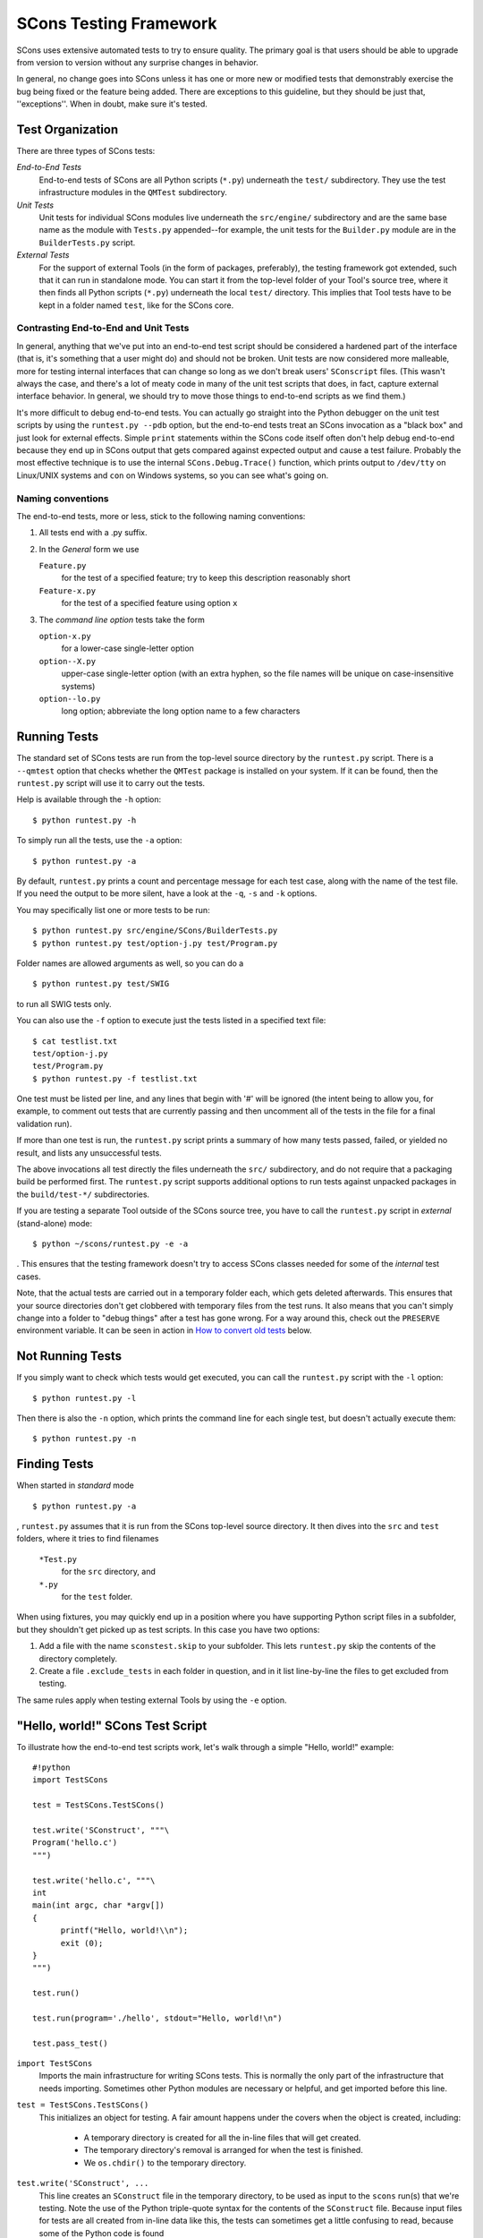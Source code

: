 =======================
SCons Testing Framework
=======================

SCons uses extensive automated tests to try to ensure quality. The primary goal
is that users should be able to upgrade from version to version without any surprise
changes in behavior.

In general, no change goes into SCons unless it has one or more new or modified
tests that demonstrably exercise the bug being fixed or the feature being added.
There are exceptions to this guideline, but they should be just that, ''exceptions''.
When in doubt, make sure it's tested.

Test Organization
=================

There are three types of SCons tests:

*End-to-End Tests*
  End-to-end tests of SCons are all Python scripts (``*.py``) underneath
  the ``test/`` subdirectory.  They use the test infrastructure modules in the
  ``QMTest`` subdirectory.

*Unit Tests*
  Unit tests for individual SCons modules live underneath the
  ``src/engine/`` subdirectory and are the same base name as the module
  with ``Tests.py`` appended--for example, the unit tests for the
  ``Builder.py`` module are in the ``BuilderTests.py`` script.

*External Tests*
  For the support of external Tools (in the form of packages, preferably), the
  testing framework got extended, such that it can run in standalone mode.
  You can start it from the top-level folder of your Tool's source tree,
  where it then finds all Python scripts (``*.py``) underneath the
  local ``test/`` directory.
  This implies that Tool tests have to be kept in a folder named ``test``,
  like for the SCons core.
  

Contrasting End-to-End and Unit Tests
#####################################

In general, anything that we've put into an end-to-end test script should
be considered a hardened part of the interface (that is, it's something
that a user might do) and should not be broken.  Unit tests are now
considered more malleable, more for testing internal interfaces that
can change so long as we don't break users' ``SConscript`` files.  (This
wasn't always the case, and there's a lot of meaty code in many of the
unit test scripts that does, in fact, capture external interface
behavior.  In general, we should try to move those things to end-to-end
scripts as we find them.)

It's more difficult to debug end-to-end tests.  You can actually go
straight into the Python debugger on the unit test scripts by using the
``runtest.py --pdb`` option, but the end-to-end tests treat an SCons
invocation as a "black box" and just look for external effects.
Simple ``print`` statements within the SCons code itself often don't help
debug end-to-end because they end up in SCons output that gets compared
against expected output and cause a test failure.  Probably the most
effective technique is to use the internal ``SCons.Debug.Trace()`` function,
which prints output to ``/dev/tty`` on Linux/UNIX systems and ``con`` on
Windows systems, so you can see what's going on.

Naming conventions
##################

The end-to-end tests, more or less, stick to the following naming conventions:

1. All tests end with a .py suffix.

2. In the *General* form we use

   ``Feature.py``
       for the test of a specified feature; try to
       keep this description reasonably short

   ``Feature-x.py``
       for the test of a specified feature using
       option ``x``

3. The *command line option* tests take the form

   ``option-x.py``
       for a lower-case single-letter option

   ``option--X.py``
       upper-case single-letter option
       (with an extra hyphen, so the file names will
       be unique on case-insensitive systems)

   ``option--lo.py``  
       long option; abbreviate the long
       option name to a few characters


Running Tests
=============

The standard set of SCons tests are run from the top-level source directory
by the ``runtest.py`` script.
There is a ``--qmtest`` option that checks whether the ``QMTest`` package
is installed on your system. If it can be found, then the ``runtest.py`` script
will use it to carry out the tests.

Help is available through the ``-h`` option:

::

  $ python runtest.py -h

To simply run all the tests, use the ``-a`` option:

::

  $ python runtest.py -a

By default, ``runtest.py`` prints a count and percentage message for each test
case, along with the name of the test file.
If you need the output to be more silent, have a look at the ``-q``, ``-s`` and
``-k`` options.

You may specifically list one or more tests to be run:

::

  $ python runtest.py src/engine/SCons/BuilderTests.py
  $ python runtest.py test/option-j.py test/Program.py

Folder names are allowed arguments as well, so you can do a

::

  $ python runtest.py test/SWIG

to run all SWIG tests only.

You can also use the ``-f`` option to execute just the tests listed in a specified
text file:

::

  $ cat testlist.txt
  test/option-j.py
  test/Program.py
  $ python runtest.py -f testlist.txt


One test must be listed per line, and any lines that begin with '#'
will be ignored (the intent being to allow you, for example,
to comment out tests that
are currently passing and then uncomment all of the tests in the file
for a final validation run).

If more than one test is run, the ``runtest.py`` script prints a summary
of how many tests passed, failed, or yielded no result, and lists any
unsuccessful tests.

The above invocations all test directly the files underneath the ``src/``
subdirectory, and do not require that a packaging build be performed first.
The ``runtest.py`` script supports additional options to run tests against
unpacked packages in the ``build/test-*/`` subdirectories.

If you are testing a separate Tool outside of the SCons source tree, you have
to call the ``runtest.py`` script in *external* (stand-alone) mode::

  $ python ~/scons/runtest.py -e -a

.  This ensures that the testing framework doesn't try to access SCons classes
needed for some of the *internal* test cases.

Note, that the actual tests are carried out in a temporary folder each, which gets
deleted afterwards. This ensures that your source directories don't get clobbered
with temporary files from the test runs. It also means that you can't simply change
into a folder to "debug things" after a test has gone wrong. For a way around this,
check out the ``PRESERVE`` environment variable. It can be seen in action in
`How to convert old tests`_ below.

Not Running Tests
=================

If you simply want to check which tests would get executed, you can call the
``runtest.py`` script with the ``-l`` option::

  $ python runtest.py -l

Then there is also the ``-n`` option, which prints the command line for each
single test, but doesn't actually execute them::

  $ python runtest.py -n

Finding Tests
=============

When started in *standard* mode

::

  $ python runtest.py -a


, ``runtest.py`` assumes that it is run from the SCons top-level source directory.
It then dives into the ``src`` and ``test`` folders, where it tries to find filenames

    ``*Test.py``
        for the ``src`` directory, and
  
    ``*.py``
        for the ``test`` folder.

When using fixtures, you may quickly end up in a position where you have supporting
Python script files in a subfolder, but they shouldn't get picked up as test scripts.
In this case you have two options:

1. Add a file with the name ``sconstest.skip`` to your subfolder. This lets
   ``runtest.py`` skip the contents of the directory completely.
2. Create a file ``.exclude_tests`` in each folder in question, and in it list
   line-by-line the files to get excluded from testing.

The same rules apply when testing external Tools by using the ``-e`` option.


"Hello, world!" SCons Test Script
=================================

To illustrate how the end-to-end test scripts work,
let's walk through a simple "Hello, world!" example:

::

  #!python
  import TestSCons

  test = TestSCons.TestSCons()

  test.write('SConstruct', """\
  Program('hello.c')
  """)

  test.write('hello.c', """\
  int
  main(int argc, char *argv[])
  {
        printf("Hello, world!\\n");
        exit (0);
  }
  """)

  test.run()

  test.run(program='./hello', stdout="Hello, world!\n")

  test.pass_test()


``import TestSCons``  
  Imports the main infrastructure for writing SCons tests.  This is normally the only part of the infrastructure that needs importing.  Sometimes other Python modules are necessary or helpful, and get imported before this line.

``test = TestSCons.TestSCons()``
  This initializes an object for testing.  A fair amount happens under the covers when the object is created, including:

    * A temporary directory is created for all the in-line files that will get created.
    * The temporary directory's removal is arranged for when the test is finished.
    * We ``os.chdir()`` to the temporary directory.

``test.write('SConstruct', ...``
  This line creates an ``SConstruct`` file in the temporary directory, to be used as input to the ``scons`` run(s) that we're testing.  Note the use of the Python triple-quote syntax for the contents of the ``SConstruct`` file.  Because input files for tests are all created from in-line data like this, the tests can sometimes get a little confusing to read, because some of the Python code is found

``test.write('hello.c', ...``
  This lines creates an ``hello.c`` file in the temporary directory.  Note that we have to escape the ``\\n`` in the ``"Hello, world!\\n"`` string so that it ends up as a single backslash in the ``hello.c`` file on disk.

``test.run()``
  This actually runs SCons.  Like the object initialization, things happen under the covers:

    * The exit status is verified; the test exits with a failure if the exit status is not zero.
    * The error output is examined, and the test exits with a failure if there is any

``test.run(program='./hello', stdout="Hello, world!\n")``
  This shows use of the ``TestSCons.run()`` method to execute a program other than ``scons``, in this case the ``hello`` program we just presumably built.  The ``stdout=`` keyword argument also tells the ``TestSCons.run()`` method to fail if the program output does not match the expected string ``"Hello, world!\n"``.  Like the previous ``test.run()`` line, it will also fail the test if the exit status is non-zero, or there is any error output.

``test.pass_test()``
  This is always the last line in a test script.  It prints ``PASSED`` on the screen and makes sure we exit with a ``0`` status to indicate the test passed.  As a side effect of destroying the ``test`` object, the created temporary directory will be removed.

Working with fixtures
=====================

In the simple example above, we have seen how to create files in the temporary test directory.
We give a filename to the ``TestSCons.write()`` method, together with its contents, and it gets
written to the test folder right before its start.

This technique can still be seen throughout most of the end-to-end tests, but there is a better
way. It's much easier to edit, create and maintain real files, instead of copy/pasting
content to/from a Python script. If the test files get longer, the test script
gets longer and is harder to read.

Against this, we now have the possibility to copy single files or the contents of a
local folder to the test directory. Since we can reuse these files/folders to setup
several tests, we call them *fixtures* in the following.

Directory fixtures
##################

The function ``dir_fixture(self, srcdir, dstdir=None)`` in the ``TestCmd`` class
copies the contents of the specified folder ``srcdir`` from
the directory of the called test script, to the current
temporary test directory.
The ``srcdir`` name may be a list, in which case the elements are
concatenated with the ``os.path.join()`` method.  The ``dstdir`` is
assumed to be under the temporary working directory, it gets
created automatically, if it does not already exist.

A short syntax example::

  test = TestSCons.TestSCons()
  test.dir_fixture('image')
  test.run()  

would copy all files and subfolders from the local ``image`` folder, to
the temporary directory for the current test.

If you'd like to see a real example for this in action, refer to the test
named ``test/packaging/convenience-functions/convenience-functions.py``.
  
File fixtures
#############

Like for directory fixtures, ``file_fixture(self, srcfile, dstfile=None)``
copies the file ``srcfile`` from the directory of
the called script, to the temporary test directory.
The ``dstfile`` is assumed to be under the temporary working
directory, unless it is an absolute path name.
If ``dstfile`` is specified, its target directory gets created
automatically if it doesn't already exist.

With a::

  test = TestSCons.TestSCons()
  test.file_fixture('SConstruct')
  test.file_fixture(['src','main.cpp'],['src','main.cpp'])
  test.run()  

you would copy the files ``SConstruct`` and ``src/main.cpp`` to the temporary
test folder, prior to running the test itself.

Again, a reference example can be found in the current *default* revision of
SCons, it is ``test/packaging/sandbox-test/sandbox-test.py``.

For even more examples you should check out one of the external Tools, e.g. the
*Qt4* Tool at https://bitbucket.org/dirkbaechle/scons_qt4. Also visit the SCons
Tools Index at http://www.scons.org/wiki/ToolsIndex for a complete
list of available Tools, though not all may have tests yet.

How to convert old tests
########################

We now show how to convert a test, still using the ``TestSCons.write()`` method, to
the fixture based approach. For this, we need to get at the files as they
are written to each temporary test folder.

Luckily, ``runtest.py`` checks for the existence of an environment variable named
``PRESERVE``. If it is set to a non-zero value, the testing framework doesn't delete
the test folder as ususal, but prints its name to the screen.

So, you should be able to give the commands 

::

  $ export PRESERVE=1
  $ python runtest.py test/packaging/sandbox-test.py

, assuming Linux and a bash-like shell.
  
The output should then look something like this::

  1/1 (100.00%) /usr/bin/python -tt test/packaging/sandbox-test.py
  PASSED
  Preserved directory /tmp/testcmd.4060.twlYNI

and you see that the test files have been kept in the folder ``/tmp/testcmd.4060.twlYNI``, 
where you can now copy them from to your new *fixture* folder. Then, in the test
script you simply remove all the tedious ``TestSCons.write()`` statements and
replace them by a single ``TestSCons.dir_fixture()``.

Finally, you shouldn't forget to clean up and remove the temporary test directory. ``;)``

Test Infrastructure
===================

The test API is in ``QMTest/TestSCons.py``.  ``TestSCons`` is a subclass of
``TestCommon``, which is a subclass of ``TestCmd``; all those python files are
in ``QMTest``. Start in ``QMTest/TestCmd.py`` for the base API definitions,
like how to create files (``test.write()``) and run commands (``test.run()``).

You want to use ``TestSCons`` for the end-to-end tests in ``test``, but ``TestCmd``
for the unit tests in the ``src`` folder.

The match functions work like this:

TestSCons.match_re:: match each line with a RE
  * Splits the lines into a list (unless they already are)
  * splits the REs at newlines (unless already a list) and puts ^..$ around each
  * then each RE must match each line.  This means there must be as many REs as lines.

TestSCons.match_re_dotall:: match all the lines against a single RE
  * Joins the lines with newline (unless already a string)
  * joins the REs with newline (unless it's a string) and puts ^..$ around the whole thing
  * then whole thing must match with python re.DOTALL.

Use them in a test like this::

  test.run(..., match=TestSCons.match_re, ...)

or::

  test.must_match(..., match=TestSCons.match_re, ...)

Avoiding Tests based on Tool existence
======================================

Here's an easy sample::

  #!python
  intelc = test.detect_tool('intelc', prog='icpc')
  if not intelc:
      test.skip_test("Could not load 'intelc' Tool; skipping test(s).\n")

See ``QMTest/TestSCons.py`` for the ``detect_tool`` method.  It calls the tool's
``generate()`` method, and then looks for the given prog (tool name by default) in
``env['ENV']['PATH']``.


